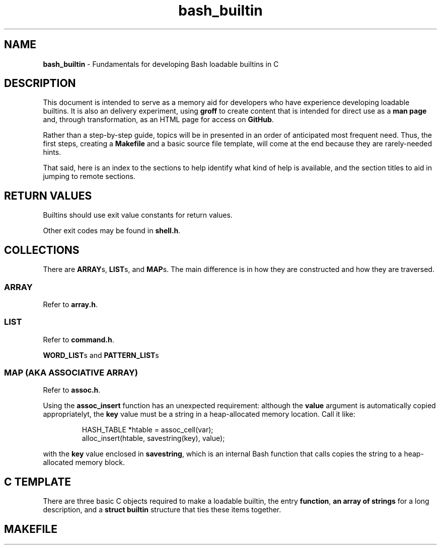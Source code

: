 .\" -*- mode: nroff -*-
.TH bash_builtin 7 "2023-04-12" "Miscellaneous Information Manual"
.SH NAME
.PP
.B bash_builtin
\- Fundamentals for developing Bash loadable builtins in C
.SH DESCRIPTION
.PP
This document is intended to serve as a memory aid for developers who
have experience developing loadable builtins.
It is also an delivery experiment, using
.B groff
to create content that is intended for direct use as a
.B man page
and, through transformation, as an HTML page for access on
.BR GitHub .
.PP
Rather than a step-by-step guide, topics will be in presented in an
order of anticipated most frequent need.
Thus, the first steps, creating a
.B Makefile
and a basic source file template,
will come at the end because they are rarely-needed hints.
.PP
That said, here is an index to the sections to help identify
what kind of help is available, and the section titles to aid in
jumping to remote sections.
.TS
tab(|);
l lx.
Return Values|T{
Return approproate exit values
T}
Collections|T{
Representative sets of multiples
T}
C Template|T{
Skeleton of three basic required source objects
T}
Makefile|T{
template with basic options for development in Gnu Linux
T}
.TE
.SH RETURN VALUES
.PP
Builtins should use exit value constants for return values.
.TS
tab(|);
lb lx.
EXECUTION\(ulFAILURE|Generic failure code
EXECUTION\(ulSUCCESS|Success code is 0, a lack of errors
EX\(ulMISCERROR|Return to indicate unspecified error (EX_BADUSAGE)
EX\(ulNOTFOUND|Return to indicate something not found (ie a file).
EX\(ulBADASSIGN|Return if there was a problem with assigning a value.
.TE
.PP
Other exit codes may be found in
.BR shell.h .
.SH COLLECTIONS
.PP
There are
.BR ARRAY "s, " LIST "s, and " MAP s.
The main difference is in how they are constructed and how they are
traversed.
.SS ARRAY
.PP
Refer to
.BR array.h .
.SS LIST
.PP
Refer to
.BR command.h .
.PP
.BR WORD_LIST "s and " PATTERN_LIST s
.SS MAP (AKA ASSOCIATIVE ARRAY)
.PP
Refer to
.BR assoc.h .
.PP
Using the
.B assoc_insert
function has an unexpected requirement: although the
.B value
argument is automatically copied appropriatelyt, the
.B key
value must be a string in a heap-allocated memory location.
Call it like:
.IP
.EX
HASH_TABLE *htable = assoc_cell(var);
alloc_insert(htable, savestring(key), value);
.EE
.PP
with the
.B key
value enclosed in
.BR savestring ,
which is an internal Bash function that calls copies the string
to a heap-allocated memory block.

.SH C TEMPLATE
.PP
There are three basic C objects required to make a loadable builtin, the
entry
.BR function ", " "an  array of strings " "for a long description, and a " "struct builtin "
structure that ties these items together.
.EX
.SH MAKEFILE
